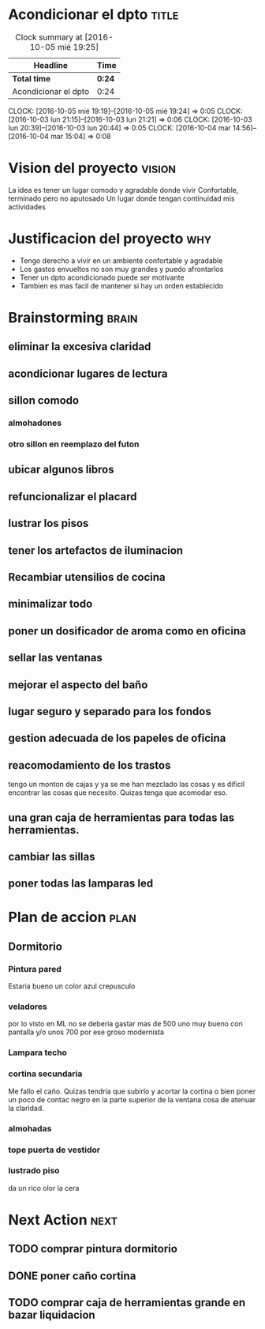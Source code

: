 #+FILETAGS: proyecto dpto

* Acondicionar el dpto						      :title:
#+BEGIN: clocktable :maxlevel 2 :scope subtree
#+CAPTION: Clock summary at [2016-10-05 mié 19:25]
| Headline             | Time   |
|----------------------+--------|
| *Total time*         | *0:24* |
|----------------------+--------|
| Acondicionar el dpto | 0:24   |
#+END:
  CLOCK: [2016-10-05 mié 19:19]--[2016-10-05 mié 19:24] =>  0:05
  CLOCK: [2016-10-03 lun 21:15]--[2016-10-03 lun 21:21] =>  0:06
  CLOCK: [2016-10-03 lun 20:39]--[2016-10-03 lun 20:44] =>  0:05
  CLOCK: [2016-10-04 mar 14:56]--[2016-10-04 mar 15:04] =>  0:08
* Vision del proyecto						     :vision:
La idea es tener un lugar comodo y agradable donde vivir
Confortable, terminado pero no aputosado
Un lugar donde tengan continuidad mis actividades
* Justificacion del proyecto						:why:
- Tengo derecho a vivir en un ambiente confortable y agradable
- Los gastos envueltos no son muy grandes y puedo afrontarlos
- Tener un dpto acondicionado puede ser motivante
- Tambien es mas facil de mantener si hay un orden establecido
* Brainstorming							      :brain:
** eliminar la excesiva claridad
** acondicionar lugares de lectura
** sillon comodo
*** almohadones
*** otro sillon en reemplazo del futon
** ubicar algunos libros
** refuncionalizar el placard
** lustrar los pisos
** tener los artefactos de iluminacion
** Recambiar utensilios de cocina
** minimalizar todo
** poner un dosificador de aroma como en oficina
** sellar las ventanas
** mejorar el aspecto del baño
** lugar seguro y separado para los fondos
** gestion adecuada de los papeles de oficina
** reacomodamiento de los trastos
tengo un monton de cajas y ya se me han mezclado las cosas y es
dificil encontrar las cosas que necesito. Quizas tenga que acomodar eso.
** una gran caja de herramientas para todas las herramientas.
** cambiar las sillas
** poner todas las lamparas led
 
* Plan de accion						       :plan:
** Dormitorio
*** Pintura pared
Estaria bueno un color azul crepusculo
*** veladores
por lo visto en ML no se deberia gastar mas de 500 uno muy bueno con
pantalla y/o unos 700 por ese groso modernista
*** Lampara techo
*** cortina secundaria
Me fallo el caño. Quizas tendria que subirlo y acortar la cortina o
bien poner un poco de contac negro en la parte superior de la ventana
cosa de atenuar la claridad.
*** almohadas
*** tope puerta de vestidor
*** lustrado piso

da un rico olor la cera
* Next Action							       :next:
** TODO comprar pintura dormitorio
** DONE poner caño cortina
** TODO comprar caja de herramientas grande en bazar liquidacion


   
